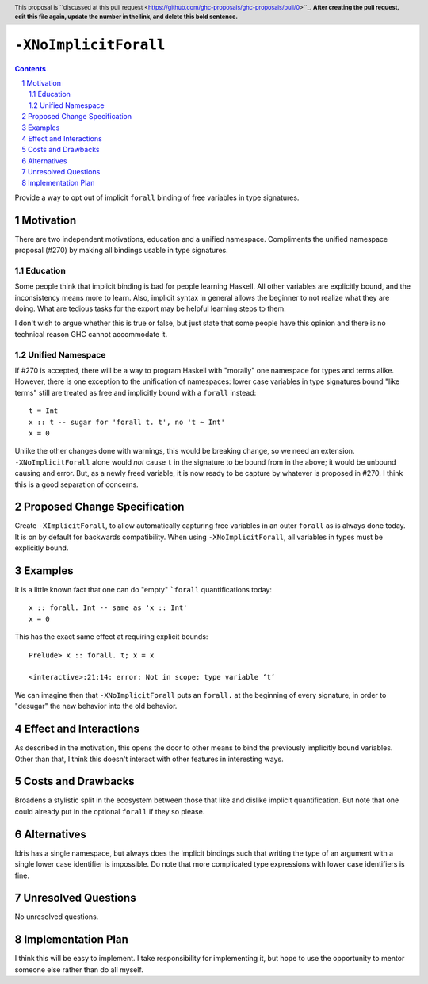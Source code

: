 ``-XNoImplicitForall``
======================

.. author:: John Ericson (@Ericson2314)
.. date-accepted:: Leave blank. This will be filled in when the proposal is accepted.
.. proposal-number:: Leave blank. This will be filled in when the proposal is
                     accepted.
.. ticket-url:: Leave blank. This will eventually be filled with the
                ticket URL which will track the progress of the
                implementation of the feature.
.. implemented:: Leave blank. This will be filled in with the first GHC version which
                 implements the described feature.
.. highlight:: haskell
.. header:: This proposal is ``discussed at this pull request <https://github.com/ghc-proposals/ghc-proposals/pull/0>``_.
            **After creating the pull request, edit this file again, update the
            number in the link, and delete this bold sentence.**
.. sectnum::
.. contents::

Provide a way to opt out of implicit ``forall`` binding of free variables in type signatures.

Motivation
----------

There are two independent motivations, education and a unified namespace.
Compliments the unified namespace proposal (#270) by making all bindings usable in type signatures.

Education
~~~~~~~~~

Some people think that implicit binding is bad for people learning Haskell.
All other variables are explicitly bound, and the inconsistency means more to learn.
Also, implicit syntax in general allows the beginner to not realize what they are doing.
What are tedious tasks for the export may be helpful learning steps to them.

I don't wish to argue whether this is true or false, but just state that some people have this opinion and there is no technical reason GHC cannot accommodate it.

Unified Namespace
~~~~~~~~~~~~~~~~~

If #270 is accepted, there will be a way to program Haskell with "morally" one namespace for types and terms alike.
However, there is one exception to the unification of namespaces: lower case variables in type signatures bound "like terms" still are treated as free and implicitly bound with a ``forall`` instead::

  t = Int
  x :: t -- sugar for 'forall t. t', no 't ~ Int'
  x = 0

Unlike the other changes done with warnings, this would be breaking change, so we need an extension.
``-XNoImplicitForall`` alone would *not* cause ``t`` in the signature to be bound from in the above; it would be unbound causing and error.
But, as a newly freed variable, it is now ready to be capture by whatever is proposed in #270.
I think this is a good separation of concerns.

Proposed Change Specification
-----------------------------

Create ``-XImplicitForall``, to allow automatically capturing free variables in an outer ``forall`` as is always done today.
It is on by default for backwards compatibility.
When using ``-XNoImplicitForall``, all variables in types must be explicitly bound.

Examples
--------

It is a little known fact that one can do "empty" ```forall`` quantifications today::

  x :: forall. Int -- same as 'x :: Int'
  x = 0

This has the exact same effect at requiring explicit bounds::

  Prelude> x :: forall. t; x = x
  
  <interactive>:21:14: error: Not in scope: type variable ‘t’

We can imagine then that ``-XNoImplicitForall`` puts an ``forall.`` at the beginning of every signature, in order to "desugar" the new behavior into the old behavior.

Effect and Interactions
-----------------------

As described in the motivation, this opens the door to other means to bind the previously implicitly bound variables.
Other than that, I think this doesn't interact with other features in interesting ways.

Costs and Drawbacks
-------------------

Broadens a stylistic split in the ecosystem between those that like and dislike implicit quantification.
But note that one could already put in the optional ``forall`` if they so please.

Alternatives
------------

Idris has a single namespace, but always does the implicit bindings such that writing the type of an argument with a single lower case identifier is impossible.
Do note that more complicated type expressions with lower case identifiers is fine.

Unresolved Questions
--------------------

No unresolved questions.

Implementation Plan
-------------------

I think this will be easy to implement.
I take responsibility for implementing it, but hope to use the opportunity to mentor someone else rather than do all myself.
